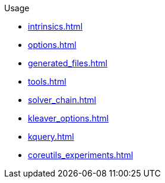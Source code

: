 .Usage
* xref:intrinsics.adoc[]
* xref:options.adoc[]
* xref:generated_files.adoc[]
* xref:tools.adoc[]
* xref:solver_chain.adoc[]
* xref:kleaver_options.adoc[]
* xref:kquery.adoc[]
* xref:coreutils_experiments.adoc[]
